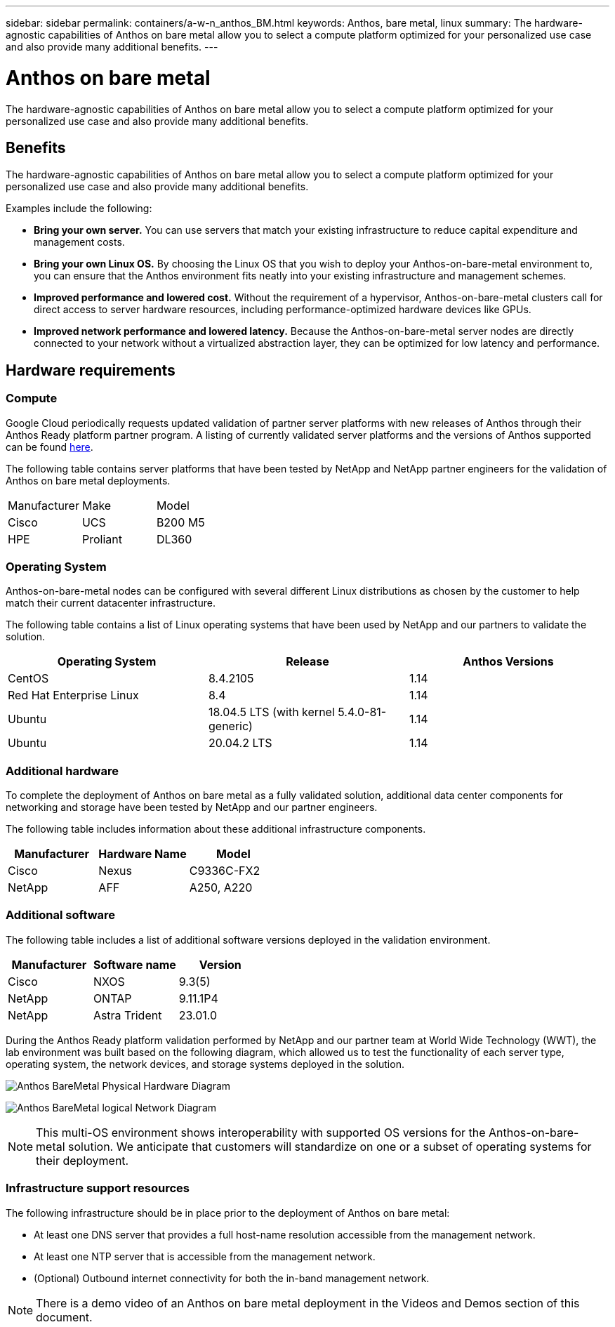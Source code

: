 ---
sidebar: sidebar
permalink: containers/a-w-n_anthos_BM.html
keywords: Anthos, bare metal, linux
summary: The hardware-agnostic capabilities of Anthos on bare metal allow you to select a compute platform optimized for your personalized use case and also provide many additional benefits.
---

= Anthos on bare metal
:hardbreaks:
:nofooter:
:icons: font
:linkattrs:
:imagesdir: ../media/

//
// This file was created with NDAC Version 0.9 (June 4, 2020)
//
// 2020-06-25 14:31:33.555482
//

[.lead]
The hardware-agnostic capabilities of Anthos on bare metal allow you to select a compute platform optimized for your personalized use case and also provide many additional benefits.

== Benefits

The hardware-agnostic capabilities of Anthos on bare metal allow you to select a compute platform optimized for your personalized use case and also provide many additional benefits.

Examples include the following:

* *Bring your own server.* You can use servers that match your existing infrastructure to reduce capital expenditure and management costs.

* *Bring your own Linux OS.* By choosing the Linux OS that you wish to deploy your Anthos-on-bare-metal environment to, you can ensure that the Anthos environment fits neatly into your existing infrastructure and management schemes.

* *Improved performance and lowered cost.* Without the requirement of a hypervisor, Anthos-on-bare-metal clusters call for direct access to server hardware resources, including performance-optimized hardware devices like GPUs.

* *Improved network performance and lowered latency.* Because the Anthos-on-bare-metal server nodes are directly connected to your network without a virtualized abstraction layer, they can be optimized for low latency and performance.


== Hardware requirements

=== Compute

Google Cloud periodically requests updated validation of partner server platforms with new releases of Anthos through their Anthos Ready platform partner program. A listing of currently validated server platforms and the versions of Anthos supported can be found https://cloud.google.com/anthos/docs/resources/partner-platforms[here^].

The following table contains server platforms that have been tested by NetApp and NetApp partner engineers for the validation of Anthos on bare metal deployments.

|===
|Manufacturer | Make  |Model
|Cisco | UCS |B200 M5
|HPE  | Proliant |DL360
|===

=== Operating System

Anthos-on-bare-metal nodes can be configured with several different Linux distributions as chosen by the customer to help match their current datacenter infrastructure.

The following table contains a list of Linux operating systems that have been used by NetApp and our partners to validate the solution.

|===
|Operating System  |Release |Anthos Versions

|CentOS
|8.4.2105
|1.14
|Red Hat Enterprise Linux
|8.4
|1.14
|Ubuntu
|18.04.5 LTS (with kernel 5.4.0-81-generic)  
|1.14
|Ubuntu
|20.04.2 LTS
|1.14
|===

=== Additional hardware

To complete the deployment of Anthos on bare metal as a fully validated solution, additional data center components for networking and storage have been tested by NetApp and our partner engineers.

The following table includes information about these additional infrastructure components.

|===
|Manufacturer  | Hardware Name | Model

|Cisco  | Nexus | C9336C-FX2
|NetApp  | AFF | A250, A220
|===


=== Additional software

The following table includes a list of additional software versions deployed in the validation environment.

|===
|Manufacturer  | Software name | Version

|Cisco  | NXOS | 9.3(5)
|NetApp | ONTAP | 9.11.1P4
|NetApp  | Astra Trident | 23.01.0
|===

During the Anthos Ready platform validation performed by NetApp and our partner team at World Wide Technology (WWT), the lab environment was built based on the following diagram, which allowed us to test the functionality of each server type, operating system, the network devices, and storage systems deployed in the solution.

image:a-w-n_anthos_baremetal_validation.png[Anthos BareMetal Physical Hardware Diagram]

image:a-w-n_anthos_baremetal_logical_topology.png[Anthos BareMetal logical Network Diagram]

NOTE: This multi-OS environment shows interoperability with supported OS versions for the Anthos-on-bare-metal solution. We anticipate that customers will standardize on one or a subset of operating systems for their deployment.

=== Infrastructure support resources

The following infrastructure should be in place prior to the deployment of Anthos on bare metal:

* At least one DNS server that provides a full host-name resolution accessible from the management network.

* At least one NTP server that is accessible from the management network.

* (Optional) Outbound internet connectivity for both the in-band management network.

NOTE: There is a demo video of an Anthos on bare metal deployment in the Videos and Demos section of this document.

